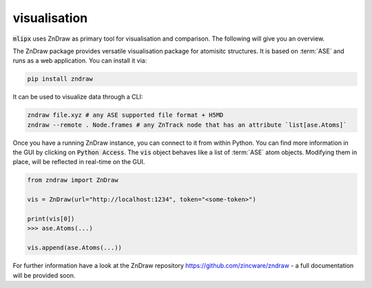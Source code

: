 visualisation
=============
:code:`mlipx` uses ZnDraw as primary tool for visualisation and comparison.
The following will give you an overview.

The ZnDraw package provides versatile visualisation package for atomisitc structures.
It is based on :term:`ASE` and runs as a web application.
You can install it via:

.. code:: bash

    pip install zndraw


It can be used to visualize data through a CLI:

.. code:: bash

    zndraw file.xyz # any ASE supported file format + H5MD
    zndraw --remote . Node.frames # any ZnTrack node that has an attribute `list[ase.Atoms]`

Once you have a running ZnDraw instance, you can connect to it from within Python.
You can find more information in the GUI by clicking on :code:`Python Access`.
The :code:`vis` object behaves like a list of :term:`ASE` atom objects.
Modifying them in place, will be reflected in real-time on the GUI.

.. code:: python

    from zndraw import ZnDraw

    vis = ZnDraw(url="http://localhost:1234", token="<some-token>")

    print(vis[0])
    >>> ase.Atoms(...)

    vis.append(ase.Atoms(...))


For further information have a look at the ZnDraw repository https://github.com/zincware/zndraw - a full documentation will be provided soon.
